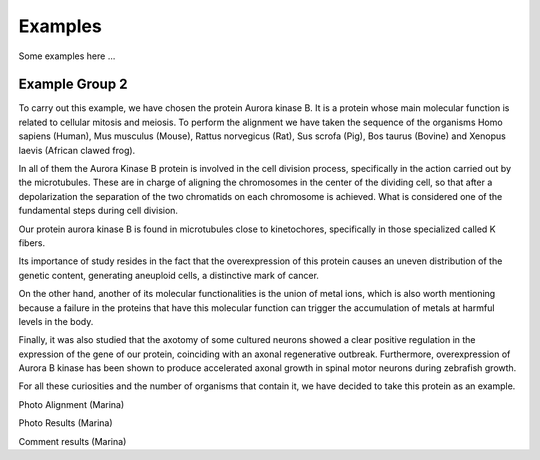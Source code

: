 Examples
========

Some examples here ...

Example Group 2
---------------

To carry out this example, we have chosen the protein Aurora kinase B. It is a protein whose main molecular function is related to cellular mitosis and meiosis. To perform the alignment we have taken the sequence of the organisms Homo sapiens (Human), Mus musculus (Mouse), Rattus norvegicus (Rat), Sus scrofa (Pig), Bos taurus (Bovine) and Xenopus laevis (African clawed frog).

In all of them the Aurora Kinase B protein is involved in the cell division process, specifically in the action carried out by the microtubules. These are in charge of aligning the chromosomes in the center of the dividing cell, so that after a depolarization the separation of the two chromatids on each chromosome is achieved. What is considered one of the fundamental steps during cell division.

Our protein aurora kinase B is found in microtubules close to kinetochores, specifically in those specialized called K fibers.

Its importance of study resides in the fact that the overexpression of this protein causes an uneven distribution of the genetic content, generating aneuploid cells, a distinctive mark of cancer.

On the other hand, another of its molecular functionalities is the union of metal ions, which is also worth mentioning because a failure in the proteins that have this molecular function can trigger the accumulation of metals at harmful levels in the body.

Finally, it was also studied that the axotomy of some cultured neurons showed a clear positive regulation in the expression of the gene of our protein, coinciding with an axonal regenerative outbreak. Furthermore, overexpression of Aurora B kinase has been shown to produce accelerated axonal growth in spinal motor neurons during zebrafish growth.

For all these curiosities and the number of organisms that contain it, we have decided to take this protein as an example.

Photo Alignment (Marina)

Photo Results (Marina)

Comment results (Marina)

